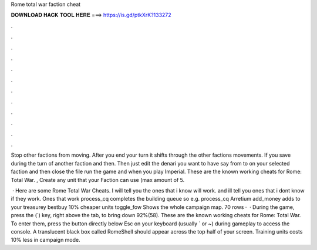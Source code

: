 Rome total war faction cheat



𝐃𝐎𝐖𝐍𝐋𝐎𝐀𝐃 𝐇𝐀𝐂𝐊 𝐓𝐎𝐎𝐋 𝐇𝐄𝐑𝐄 ===> https://is.gd/ptkXrK?133272



.



.



.



.



.



.



.



.



.



.



.



.

Stop other factions from moving. After you end your turn it shifts through the other factions movements. If you save during the turn of another faction and then. Then just edit the denari you want to have say from to on your selected faction and then close the file run the game and when you play Imperial. These are the known working cheats for Rome: Total War. , Create any unit that your Faction can use (max amount of 5.

 · Here are some Rome Total War Cheats. I will tell you the ones that i know will work. and ill tell you ones that i dont know if they work. Ones that work process_cq completes the building queue so e.g. process_cq Arretium add_money adds to your treasurey bestbuy 10% cheaper units toggle_fow Shows the whole campaign map. 70 rows ·  · During the game, press the (`) key, right above the tab, to bring down 92%(58). These are the known working cheats for Rome: Total War. To enter them, press the button directly below Esc on your keyboard (usually ` or ~) during gameplay to access the console. A translucent black box called RomeShell should appear across the top half of your screen. Training units costs 10% less in campaign mode.
